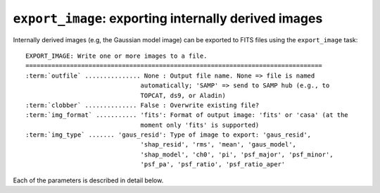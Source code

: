 .. _export_image:

**************************************************************
``export_image``: exporting internally derived images
**************************************************************

Internally derived images (e.g, the Gaussian model image) can be exported to FITS files using the ``export_image`` task:

.. parsed-literal::

    EXPORT_IMAGE: Write one or more images to a file.
    ================================================================================
    :term:`outfile` ............... None : Output file name. None => file is named
                                   automatically; 'SAMP' => send to SAMP hub (e.g., to
                                   TOPCAT, ds9, or Aladin)
    :term:`clobber` .............. False : Overwrite existing file?
    :term:`img_format` ........... 'fits': Format of output image: 'fits' or 'casa' (at the
                                   moment only 'fits' is supported)
    :term:`img_type` ....... 'gaus_resid': Type of image to export: 'gaus_resid',
                                   'shap_resid', 'rms', 'mean', 'gaus_model',
                                   'shap_model', 'ch0', 'pi', 'psf_major', 'psf_minor',
                                   'psf_pa', 'psf_ratio', 'psf_ratio_aper'

Each of the parameters is described in detail below.

.. glossary::

    outfile
        This parameter is a string (default is ``None``) that sets the name of the output file. If ``None``, the file is named automatically. If 'SAMP' the image is sent to a running SAMP Hub (e.g., to ds9 or Aladin).

    clobber
        This parameter is a Boolean (default is ``False``) that determines whether existing files are overwritten or not.

    img_format
        This parameter is a string (default is ``'fits'``) that sets the output file format: ``'fits'`` - FITS format, ``'casa'`` - CASA format.

    img_type
        This parameter is a string (default is ``'gaus_resid'``) that sets the type of image to export.
        The following images can be exported:

        * ``'ch0'`` - image used for source detection

        * ``'rms'`` - rms map image

        * ``'mean'`` - mean map image

        * ``'pi'`` - polarized intensity image

        * ``'gaus_resid'`` - Gaussian model residual image

        * ``'gaus_model'`` - Gaussian model image

        * ``'shap_resid'`` - Shapelet model residual image

        * ``'shap_model'`` - Shapelet model image

        * ``'psf_major'`` - image of major axis FWHM variation (arcsec)

        * ``'psf_minor'`` - image of minor axis FWHM variation (arcsec)

        * ``'psf_pa'`` - image of position angle variation (degrees east of north)

        * ``'psf_ratio'`` - image of peak-to-total flux variation (1/beam)

        * ``'psf_ratio_aper'`` - image of peak-to-aperture flux variation (1/beam)

